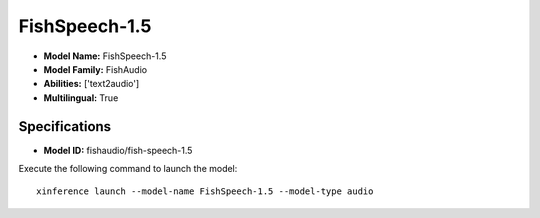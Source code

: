 .. _models_builtin_fishspeech-1.5:

==============
FishSpeech-1.5
==============

- **Model Name:** FishSpeech-1.5
- **Model Family:** FishAudio
- **Abilities:** ['text2audio']
- **Multilingual:** True

Specifications
^^^^^^^^^^^^^^

- **Model ID:** fishaudio/fish-speech-1.5

Execute the following command to launch the model::

   xinference launch --model-name FishSpeech-1.5 --model-type audio